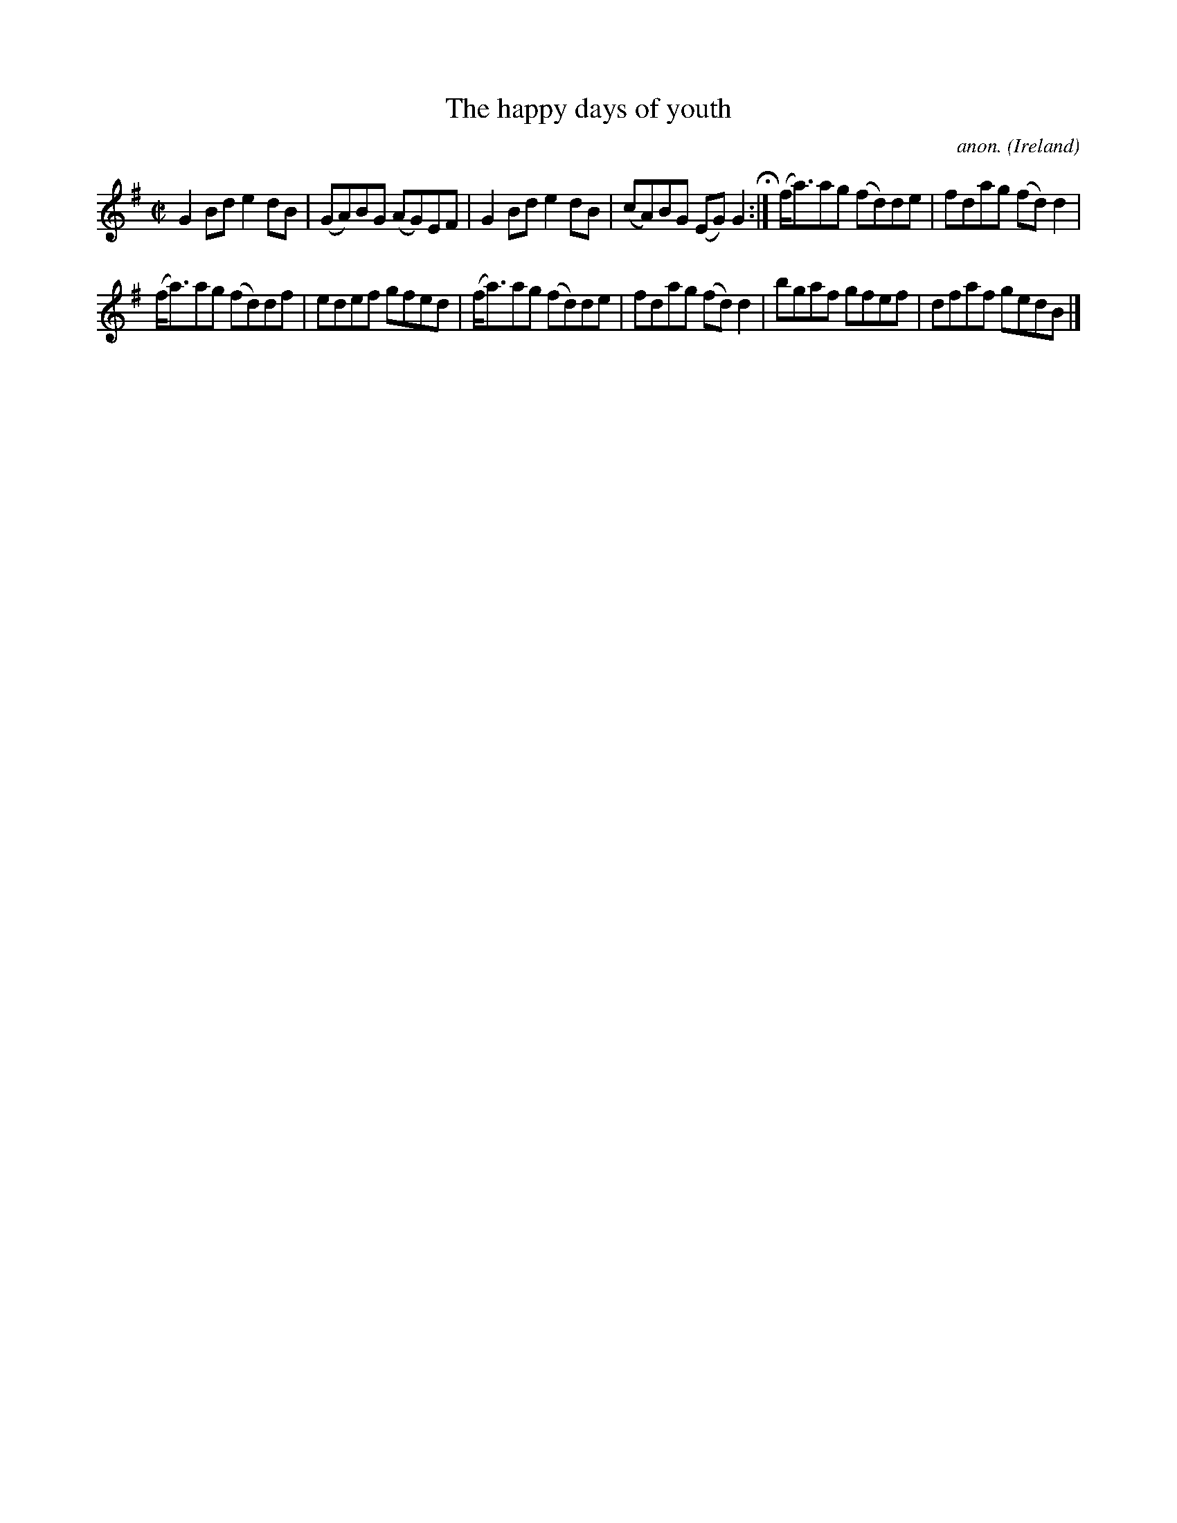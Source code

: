 X:574
T:The happy days of youth
C:anon.
O:Ireland
B:Francis O'Neill: "The Dance Music of Ireland" (1907) no. 574
R:Reel
Z:Transcribed by Frank Nordberg - http://www.musicaviva.com
F:http://www.musicaviva.com/abc/tunes/ireland/oneill-1001/0574/oneill-1001-0574-1.abc
M:C|
L:1/8
K:G
G2Bd e2dB|(GA)BG (AG)EF|G2Bd e2dB|(cA)BG (EG)G2 H :|(f<a)ag (fd)de|fdag (fd)d2|
(f<a)ag (fd)df|edef gfed|(f<a)ag (fd)de|fdag (fd)d2|bgaf gfef|dfaf gedB|]
W:
W:
%
%
